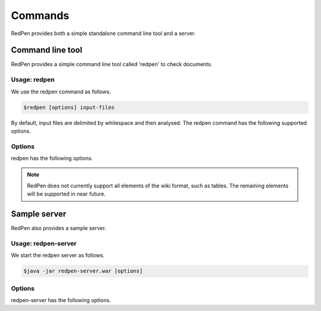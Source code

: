 Commands
=========

RedPen provides both a simple standalone command line tool and a server.

Command line tool
-------------------

RedPen provides a simple command line tool called 'redpen' to check documents.

Usage: redpen
~~~~~~~~~~~~~~~~~~

We use the redpen command as follows.

.. code-block:: bash

  $redpen [options] input-files

By default, input files are delimited by whitespace and then analysed. The redpen command has the following supported options.

Options
~~~~~~~~

redpen has the following options.

.. option:: -c <CONFIG_FILE>, --configuration <CONFIG_FILE>

   Specify the RedPen configuration file

.. option:: -f <INPUT_FORMAT>, --input_format <INPUT_FORMAT>

   Input file format. [**Default**: plain]

   The argument specifies the input format. Currently RedPen supports the following formats.

   .. table::

      ======== =====================
      Value    Description
      ======== =====================
      plain    Plain text format
      wiki     Wiki (Textile) format
      markdown Markdown format
      ======== =====================

.. Note::
   RedPen does not currently support all elements of the wiki format, such as tables. The remaining elements will be supported in near future.

.. option:: -r <RESULT_FORMAT>, --result_format <RESULT_FORMAT>

   Result format. [**Default**: plain]

   The argument determines the output format. Currently RedPen supports the following output formats.

   .. table::

      ====== ===================================================
      Value     Description
      ====== ===================================================
      plain  plain text format
      plain2 an alternate plain text format collated by sentence
      xml    xml format
      json   json format
      json2  an alternate json format collated by sentence
      ====== ===================================================

.. option:: -h, --help

   Display some help.

.. option:: --version

   Show the redpen version.


Sample server
--------------

RedPen also provides a sample server.

Usage: redpen-server
~~~~~~~~~~~~~~~~~~~~~~~

We start the redpen server as follows.

.. code-block:: bash

  $java -jar redpen-server.war [options]

Options
~~~~~~~~

redpen-server has the following options.

.. option:: -c <CONFIG_FILE>, --configuration <CONFIG_FILE>

   Specify the RedPen configuration file

.. option:: -p <PORT_NUMBER>, --port <PORT_NUMBER>

   Port number. [**Default**: 8080]

.. option:: -h, --help

   Display help messages.

.. option:: --version

   Show the redpen version.

